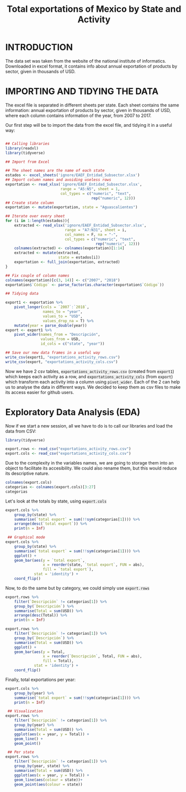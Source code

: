 #+OPTIONS: num:nil toc:nil H:3 \n:nil @:t ::t |:t ^:{} -:t f:t *:t TeX:t LaTeX:t skip:t d:(HIDE) tags:not-in-toc
#+HTML_HEAD: <style>pre.src{background:#eee;}</style>
#+HTML_HEAD: <style type="text/css">body{max-width:60%;}</style> 
#+HTML_HEAD: <style>code{background:#eee;}</style>
#+TITLE: Total exportations of Mexico by State and Activity
#+BABEL: :exports both


* INTRODUCTION

The data set was taken from the website of the national institute of 
informatics. Downloaded in excel format, it contains info about annual 
exportation of products by sector, given in thousands of USD.

* IMPORTING AND TIDYING THE DATA

The excel file is separated in different sheets per state. Each sheet 
contains the same information: annual exportation of products by sector, 
given in thousands of USD, where each column contains information of the
year, from 2007 to 2017.

Our first step will be to import the data from the excel file, and tidying
it in a useful way:

#+BEGIN_SRC R

  ## Calling libraries
  library(readxl)
  library(tidyverse)

  ## Import from Excel

  ## The sheet names are the name of each state
  estados <- excel_sheets('ignore/EAEF_Entidad_Subsector.xlsx')
  ## Import column names and avoiding useless rows
  exportation <- read_xlsx('ignore/EAEF_Entidad_Subsector.xlsx',
                           range = "A5:N5", sheet = 1,
                           col_types = c("numeric", "text",
                                         rep("numeric", 12)))
  ## Create state column
  exportation <- mutate(exportation, state = "Aguascalientes")

  ## Iterate over every sheet
  for (i in 1:length(estados)){
      extracted <- read_xlsx('ignore/EAEF_Entidad_Subsector.xlsx',
                             range = "A7:N31", sheet = i,
                             col_names = F, na = "-",
                             col_types = c("numeric", "text",
                                           rep("numeric", 12)))
      colnames(extracted) <- colnames(exportation)[1:14]
      extracted <- mutate(extracted,
                          state = estados[i])
      exportation <- full_join(exportation, extracted)
  }

  ## Fix couple of column names
  colnames(exportation)[c(3, 14)] <- c("2007", "2018")
  exportation$`Código` <- parse_factor(as.character(exportation$`Código`))

  ## Tidying data

  export1 <- exportation %>%
      pivot_longer(cols = `2007`:`2018`,
                   names_to = "year",
                   values_to = "USD",
                   values_drop_na = T) %>%
      mutate(year = parse_double(year))
  export <- export1 %>%
      pivot_wider(names_from = "Descripción",
                  values_from = USD,
                  id_cols = c("state", "year"))

  ## Save our new data frames in a useful way
  write_csv(export1, "exportations_activity_rows.csv")
  write_csv(export, "exportations_activity_cols.csv")

#+END_SRC

Now we have 2 csv tables, =exportations_activity_rows.csv= (created from
=export1=) which keeps each activity as a row, and 
=exportations_activity_cols= (from =export=) which transform each activity
into a column using =pivot_wider=. Each of the 2 can help us to analyse
the data in different ways. We decided to keep them as csv files to make
its access easier for github users.

* Exploratory Data Analysis (EDA)

Now if we start a new session, all we have to do is to call our libraries
and load the data from CSV:

#+BEGIN_SRC R
  library(tidyverse)

  export.rows <- read_csv("exportations_activity_rows.csv")
  export.cols <- read_csv("exportations_activity_cols.csv")
#+END_SRC

Due to the complexity in the variables names, we are going to storage them 
into an object to facilitate its accesibility. We could also rename them,
but this would reduce its descriptive nature.

#+begin_src R :results output
  colnames(export.cols)
  categorias <- colnames(export.cols)[3:27]
  categorias
#+end_src 

Let's look at the totals by state, using =export.cols=

#+BEGIN_SRC R :file figure1.png :results value graphics
  export.cols %>%
      group_by(state) %>%
      summarise(`total export` = sum(!!sym(categorias[1]))) %>%
      arrange(desc(`total export`)) %>%
      print(n = Inf)

   ## Graphical mode
  export.cols %>%
      group_by(state) %>%
      summarise(`total export` = sum(!!sym(categorias[1]))) %>%
      ggplot() +
      geom_bar(aes(y = `total export`,
                   x = reorder(state, `total export`, FUN = abs),
                   fill = `total export`),
               stat = 'identity') +
      coord_flip()
#+END_SRC

Now, to do the same but by category, we could simply use =export.rows=

#+BEGIN_SRC R :results output graphics :file figure2.png :exports both
  export.rows %>%
      filter(`Descripción` != categorias[1]) %>%
      group_by(`Descripción`) %>%
      summarise(Total = sum(USD)) %>%
      arrange(desc(Total)) %>%
      print(n = Inf)

  export.rows %>%
      filter(`Descripción` != categorias[1]) %>%
      group_by(`Descripción`) %>%
      summarise(Total = sum(USD)) %>%
      ggplot() +
      geom_bar(aes(y = Total,
                   x = reorder(`Descripción`, Total, FUN = abs),
                   fill = Total),
               stat = 'identity') +
      coord_flip()
#+END_SRC

Finally, total exportations per year:

#+BEGIN_SRC R :results output graphics :file figure3.png figure4.png :exports both
  export.cols %>%
      group_by(year) %>%
      summarise(`total export` = sum(!!sym(categorias[1]))) %>%
      print(n = Inf)

   ## Visualization
  export.rows %>%
      filter(`Descripción` != categorias[1]) %>%
      group_by(year) %>%
      summarise(Total = sum(USD)) %>%
      ggplot(aes(x = year, y = Total)) +
      geom_line() +
      geom_point() 

   ## Per state
  export.rows %>%
      filter(`Descripción` != categorias[1]) %>%
      group_by(year, state) %>%
      summarise(Total = sum(USD)) %>%
      ggplot(aes(x = year, y = Total)) +
      geom_line(aes(colour = state))+
      geom_point(aes(colour = state))
#+END_SRC
